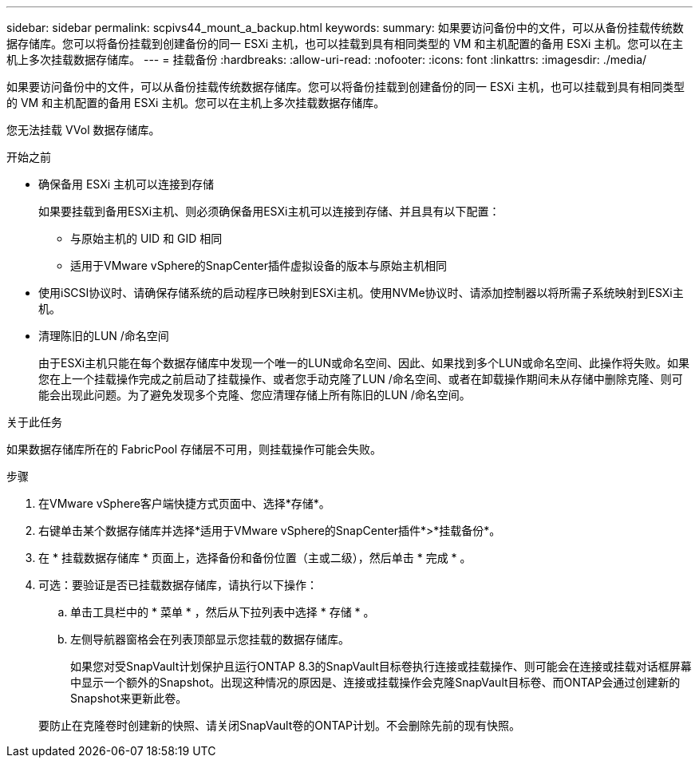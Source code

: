---
sidebar: sidebar 
permalink: scpivs44_mount_a_backup.html 
keywords:  
summary: 如果要访问备份中的文件，可以从备份挂载传统数据存储库。您可以将备份挂载到创建备份的同一 ESXi 主机，也可以挂载到具有相同类型的 VM 和主机配置的备用 ESXi 主机。您可以在主机上多次挂载数据存储库。 
---
= 挂载备份
:hardbreaks:
:allow-uri-read: 
:nofooter: 
:icons: font
:linkattrs: 
:imagesdir: ./media/


[role="lead"]
如果要访问备份中的文件，可以从备份挂载传统数据存储库。您可以将备份挂载到创建备份的同一 ESXi 主机，也可以挂载到具有相同类型的 VM 和主机配置的备用 ESXi 主机。您可以在主机上多次挂载数据存储库。

您无法挂载 VVol 数据存储库。

.开始之前
* 确保备用 ESXi 主机可以连接到存储
+
如果要挂载到备用ESXi主机、则必须确保备用ESXi主机可以连接到存储、并且具有以下配置：

+
** 与原始主机的 UID 和 GID 相同
** 适用于VMware vSphere的SnapCenter插件虚拟设备的版本与原始主机相同


* 使用iSCSI协议时、请确保存储系统的启动程序已映射到ESXi主机。使用NVMe协议时、请添加控制器以将所需子系统映射到ESXi主机。
* 清理陈旧的LUN /命名空间
+
由于ESXi主机只能在每个数据存储库中发现一个唯一的LUN或命名空间、因此、如果找到多个LUN或命名空间、此操作将失败。如果您在上一个挂载操作完成之前启动了挂载操作、或者您手动克隆了LUN /命名空间、或者在卸载操作期间未从存储中删除克隆、则可能会出现此问题。为了避免发现多个克隆、您应清理存储上所有陈旧的LUN /命名空间。



.关于此任务
如果数据存储库所在的 FabricPool 存储层不可用，则挂载操作可能会失败。

.步骤
. 在VMware vSphere客户端快捷方式页面中、选择*存储*。
. 右键单击某个数据存储库并选择*适用于VMware vSphere的SnapCenter插件*>*挂载备份*。
. 在 * 挂载数据存储库 * 页面上，选择备份和备份位置（主或二级），然后单击 * 完成 * 。
. 可选：要验证是否已挂载数据存储库，请执行以下操作：
+
.. 单击工具栏中的 * 菜单 * ，然后从下拉列表中选择 * 存储 * 。
.. 左侧导航器窗格会在列表顶部显示您挂载的数据存储库。
+
如果您对受SnapVault计划保护且运行ONTAP 8.3的SnapVault目标卷执行连接或挂载操作、则可能会在连接或挂载对话框屏幕中显示一个额外的Snapshot。出现这种情况的原因是、连接或挂载操作会克隆SnapVault目标卷、而ONTAP会通过创建新的Snapshot来更新此卷。

+
要防止在克隆卷时创建新的快照、请关闭SnapVault卷的ONTAP计划。不会删除先前的现有快照。




